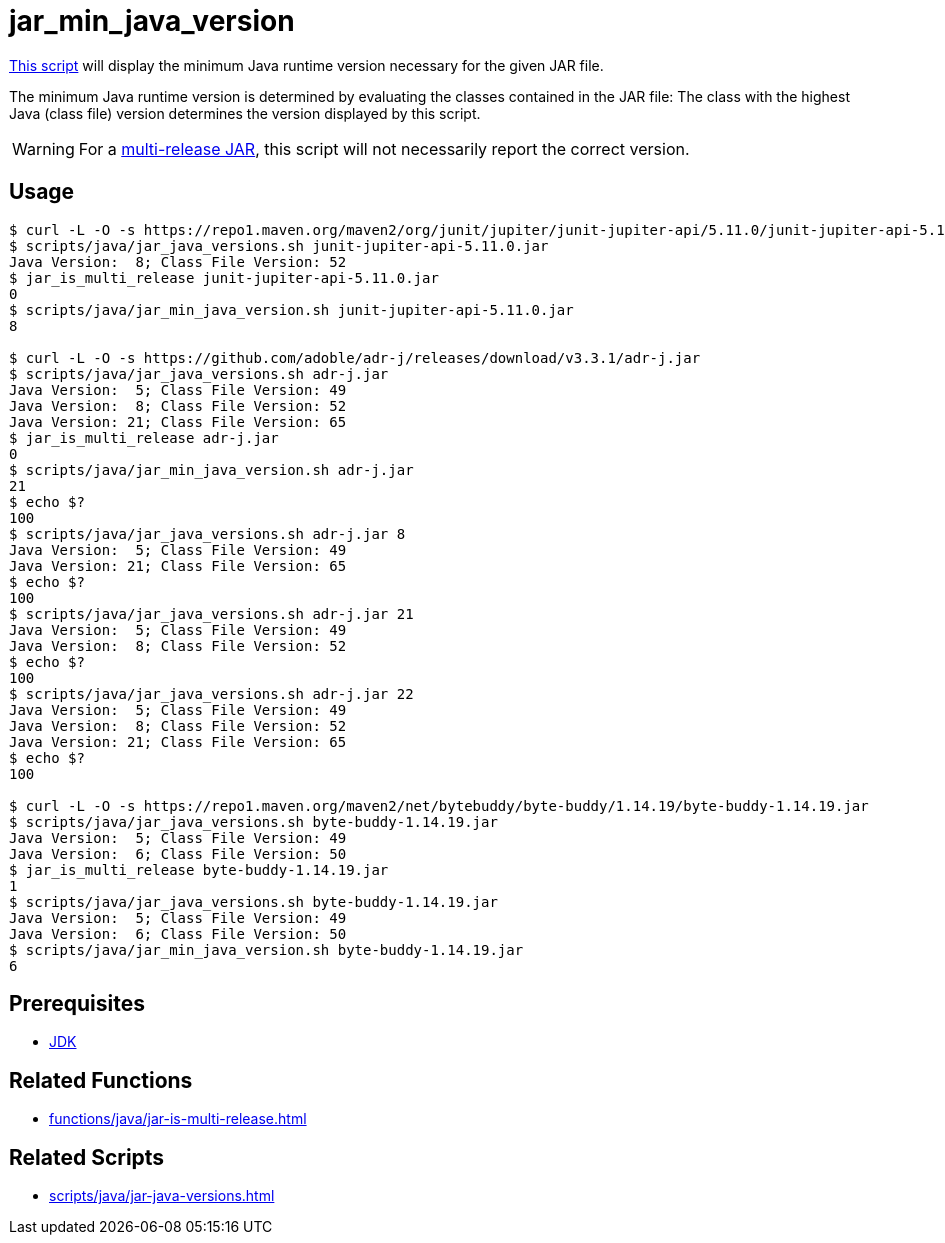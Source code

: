 // SPDX-FileCopyrightText: © 2024 Sebastian Davids <sdavids@gmx.de>
// SPDX-License-Identifier: Apache-2.0
= jar_min_java_version
:script_url: https://github.com/sdavids/sdavids-shell-misc/blob/main/scripts/java/jar_min_java_version.sh

{script_url}[This script^] will display the minimum Java runtime version necessary for the given JAR file.

The minimum Java runtime version is determined by evaluating the classes contained in the JAR file:
The class with the highest Java (class file) version determines the version displayed by this script.

[WARNING]
====
For a https://docs.oracle.com/en/java/javase/21/docs/specs/jar/jar.html#multi-release-jar-files[multi-release JAR], this script will not necessarily report the correct version.
====

== Usage

[,console]
----
$ curl -L -O -s https://repo1.maven.org/maven2/org/junit/jupiter/junit-jupiter-api/5.11.0/junit-jupiter-api-5.11.0.jar
$ scripts/java/jar_java_versions.sh junit-jupiter-api-5.11.0.jar
Java Version:  8; Class File Version: 52
$ jar_is_multi_release junit-jupiter-api-5.11.0.jar
0
$ scripts/java/jar_min_java_version.sh junit-jupiter-api-5.11.0.jar
8

$ curl -L -O -s https://github.com/adoble/adr-j/releases/download/v3.3.1/adr-j.jar
$ scripts/java/jar_java_versions.sh adr-j.jar
Java Version:  5; Class File Version: 49
Java Version:  8; Class File Version: 52
Java Version: 21; Class File Version: 65
$ jar_is_multi_release adr-j.jar
0
$ scripts/java/jar_min_java_version.sh adr-j.jar
21
$ echo $?
100
$ scripts/java/jar_java_versions.sh adr-j.jar 8
Java Version:  5; Class File Version: 49
Java Version: 21; Class File Version: 65
$ echo $?
100
$ scripts/java/jar_java_versions.sh adr-j.jar 21
Java Version:  5; Class File Version: 49
Java Version:  8; Class File Version: 52
$ echo $?
100
$ scripts/java/jar_java_versions.sh adr-j.jar 22
Java Version:  5; Class File Version: 49
Java Version:  8; Class File Version: 52
Java Version: 21; Class File Version: 65
$ echo $?
100

$ curl -L -O -s https://repo1.maven.org/maven2/net/bytebuddy/byte-buddy/1.14.19/byte-buddy-1.14.19.jar
$ scripts/java/jar_java_versions.sh byte-buddy-1.14.19.jar
Java Version:  5; Class File Version: 49
Java Version:  6; Class File Version: 50
$ jar_is_multi_release byte-buddy-1.14.19.jar
1
$ scripts/java/jar_java_versions.sh byte-buddy-1.14.19.jar
Java Version:  5; Class File Version: 49
Java Version:  6; Class File Version: 50
$ scripts/java/jar_min_java_version.sh byte-buddy-1.14.19.jar
6
----

== Prerequisites

* xref:developer-guide::dev-environment/dev-installation.adoc#jdk[JDK]

== Related Functions

* xref:functions/java/jar-is-multi-release.adoc[]

== Related Scripts

* xref:scripts/java/jar-java-versions.adoc[]
